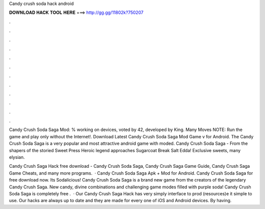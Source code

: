 Candy crush soda hack android



𝐃𝐎𝐖𝐍𝐋𝐎𝐀𝐃 𝐇𝐀𝐂𝐊 𝐓𝐎𝐎𝐋 𝐇𝐄𝐑𝐄 ===> http://gg.gg/11802k?750207



.



.



.



.



.



.



.



.



.



.



.



.

Candy Crush Soda Saga Mod: % working on devices, voted by 42, developed by King. Many Moves NOTE: Run the game and play only without the Internet!. Download Latest Candy Crush Soda Saga Mod Game v for Android. The Candy Crush Soda Saga is a very popular and most attractive android game with moded. Candy Crush Soda Saga - From the shapers of the storied Sweet Press Heroic legend approaches Sugarcoat Break Salt Edda! Exclusive sweets, many elysian.

Candy Crush Saga Hack free download - Candy Crush Soda Saga, Candy Crush Saga Game Guide, Candy Crush Saga Game Cheats, and many more programs.  · Candy Crush Soda Saga Apk + Mod for Android. Candy Crush Soda Saga for free download now. Its Sodalicious! Candy Crush Soda Saga is a brand new game from the creators of the legendary Candy Crush Saga. New candy, divine combinations and challenging game modes filled with purple soda! Candy Crush Soda Saga is completely free .  · Our Candy Crush Saga Hack has very simply interface to prod (resources)e it simple to use. Our hacks are always up to date and they are made for every one of iOS and Android devices. By having.
